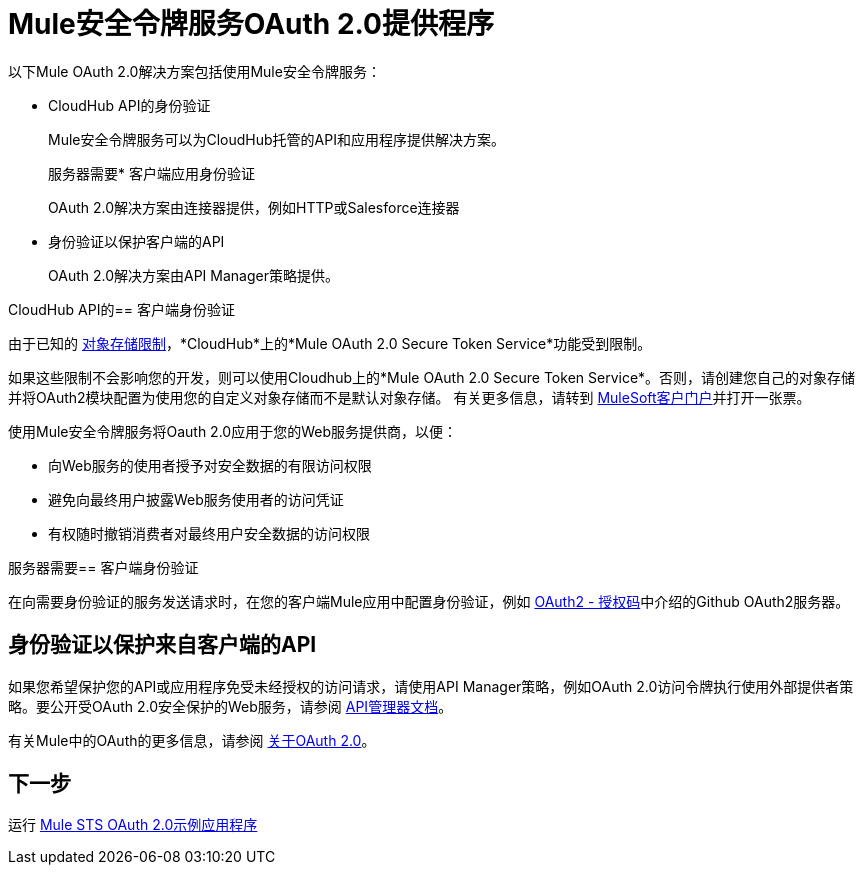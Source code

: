 =  Mule安全令牌服务OAuth 2.0提供程序
:keywords: esb, security, oauth, authentication, oauth provider, token, private key, secret key, access key

以下Mule OAuth 2.0解决方案包括使用Mule安全令牌服务：

*  CloudHub API的身份验证
+
Mule安全令牌服务可以为CloudHub托管的API和应用程序提供解决方案。
+
服务器需要* 客户端应用身份验证
+
OAuth 2.0解决方案由连接器提供，例如HTTP或Salesforce连接器
+
* 身份验证以保护客户端的API
+
OAuth 2.0解决方案由API Manager策略提供。


CloudHub API的== 客户端身份验证

由于已知的 link:/runtime-manager/managing-application-data-with-object-stores#semantics-and-storage-limits[对象存储限制]，*CloudHub*上的*Mule OAuth 2.0 Secure Token Service*功能受到限制。

如果这些限制不会影响您的开发，则可以使用Cloudhub上的*Mule OAuth 2.0 Secure Token Service*。否则，请创建您自己的对象存储并将OAuth2模块配置为使用您的自定义对象存储而不是默认对象存储。
有关更多信息，请转到 link:http://www.mulesoft.com/support-login[MuleSoft客户门户]并打开一张票。

使用Mule安全令牌服务将Oauth 2.0应用于您的Web服务提供商，以便：

* 向Web服务的使用者授予对安全数据的有限访问权限
* 避免向最终用户披露Web服务使用者的访问凭证
* 有权随时撤销消费者对最终用户安全数据的访问权限

服务器需要== 客户端身份验证

在向需要身份验证的服务发送请求时，在您的客户端Mule应用中配置身份验证，例如 link:/mule-user-guide/v/3.8/authentication-in-http-requests#oauth2-authorization-code[OAuth2  - 授权码]中介绍的Github OAuth2服务器。

== 身份验证以保护来自客户端的API

如果您希望保护您的API或应用程序免受未经授权的访问请求，请使用API​​ Manager策略，例如OAuth 2.0访问令牌执行使用外部提供者策略。要公开受OAuth 2.0安全保护的Web服务，请参阅 link:/api-manager/building-an-external-oauth-2.0-provider-application[API管理器文档]。

有关Mule中的OAuth的更多信息，请参阅 link:/api-manager/aes-oauth-faq[关于OAuth 2.0]。

== 下一步

运行 link:/mule-user-guide/v/3.8/mule-sts-oauth-2.0-example-application[Mule STS OAuth 2.0示例应用程序]

